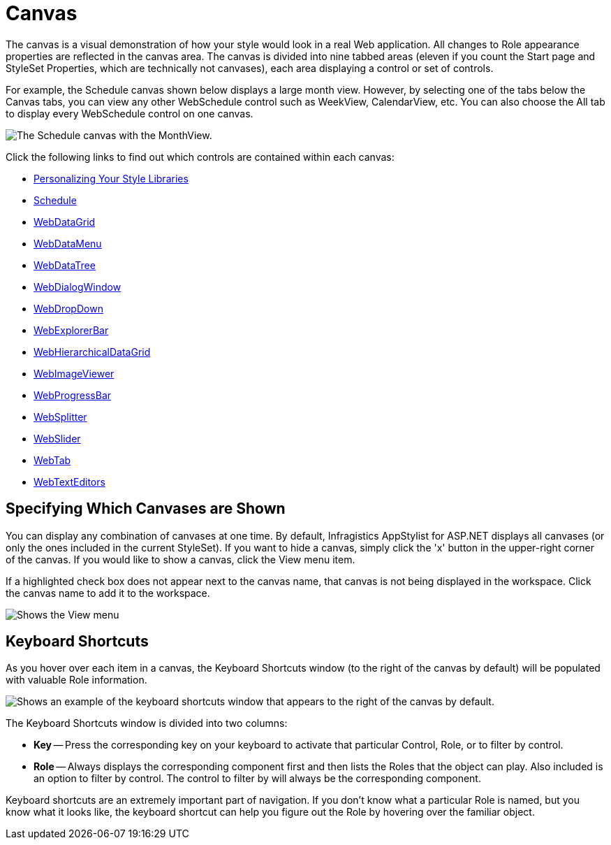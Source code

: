 ﻿////

|metadata|
{
    "name": "webappstylist-canvas",
    "controlName": ["WebAppStylist"],
    "tags": ["Styling","Theming"],
    "guid": "{DC8FF44B-B68B-4E63-8FC4-D83A29AC1F87}",  
    "buildFlags": [],
    "createdOn": "0001-01-01T00:00:00Z"
}
|metadata|
////

= Canvas

The canvas is a visual demonstration of how your style would look in a real Web application. All changes to Role appearance properties are reflected in the canvas area. The canvas is divided into nine tabbed areas (eleven if you count the Start page and StyleSet Properties, which are technically not canvases), each area displaying a control or set of controls.

For example, the Schedule canvas shown below displays a large month view. However, by selecting one of the tabs below the Canvas tabs, you can view any other WebSchedule control such as WeekView, CalendarView, etc. You can also choose the All tab to display every WebSchedule control on one canvas.

image::images/WebAppStylist_Canvas_01.png[The Schedule canvas with the MonthView.]

Click the following links to find out which controls are contained within each canvas:

* link:webappstylist-personalizing-your-style-libraries.html[Personalizing Your Style Libraries]
* link:webappstylist-schedule.html[Schedule]
* link:webappstylist-webdatagrid.html[WebDataGrid]
* link:webappstylist-webdatamenu.html[WebDataMenu]
* link:webappstylist-webdatatree.html[WebDataTree]
* link:webappstylist-webdialogwindow.html[WebDialogWindow]
* link:webappstylist-webdropdown.html[WebDropDown]
* link:webappstylist-webexplorerbar.html[WebExplorerBar]
* link:webappstylist-webhierarchicaldatagrid.html[WebHierarchicalDataGrid]
* link:webappstylist-webimageviewer.html[WebImageViewer]
* link:webappstylist-webprogressbar.html[WebProgressBar]
* link:webappstylist-websplitter.html[WebSplitter]
* link:webappstylist-webslider.html[WebSlider]
* link:webappstylist-webtab.html[WebTab]
* link:webappstylist-webtexteditors.html[WebTextEditors]

== Specifying Which Canvases are Shown

You can display any combination of canvases at one time. By default, Infragistics AppStylist for ASP.NET displays all canvases (or only the ones included in the current StyleSet). If you want to hide a canvas, simply click the 'x' button in the upper-right corner of the canvas. If you would like to show a canvas, click the View menu item.

If a highlighted check box does not appear next to the canvas name, that canvas is not being displayed in the workspace. Click the canvas name to add it to the workspace.

image::images/WebAppStylist_Canvas_02.png[Shows the View menu, with the Grid canvas selected. Demonstrating how to hide and show the canvas.]

== Keyboard Shortcuts

As you hover over each item in a canvas, the Keyboard Shortcuts window (to the right of the canvas by default) will be populated with valuable Role information.

image::images/WebAppStylist_Canvas_03.png[Shows an example of the keyboard shortcuts window that appears to the right of the canvas by default.]

The Keyboard Shortcuts window is divided into two columns:

* *Key* -- Press the corresponding key on your keyboard to activate that particular Control, Role, or to filter by control.
* *Role* -- Always displays the corresponding component first and then lists the Roles that the object can play. Also included is an option to filter by control. The control to filter by will always be the corresponding component.

Keyboard shortcuts are an extremely important part of navigation. If you don't know what a particular Role is named, but you know what it looks like, the keyboard shortcut can help you figure out the Role by hovering over the familiar object.